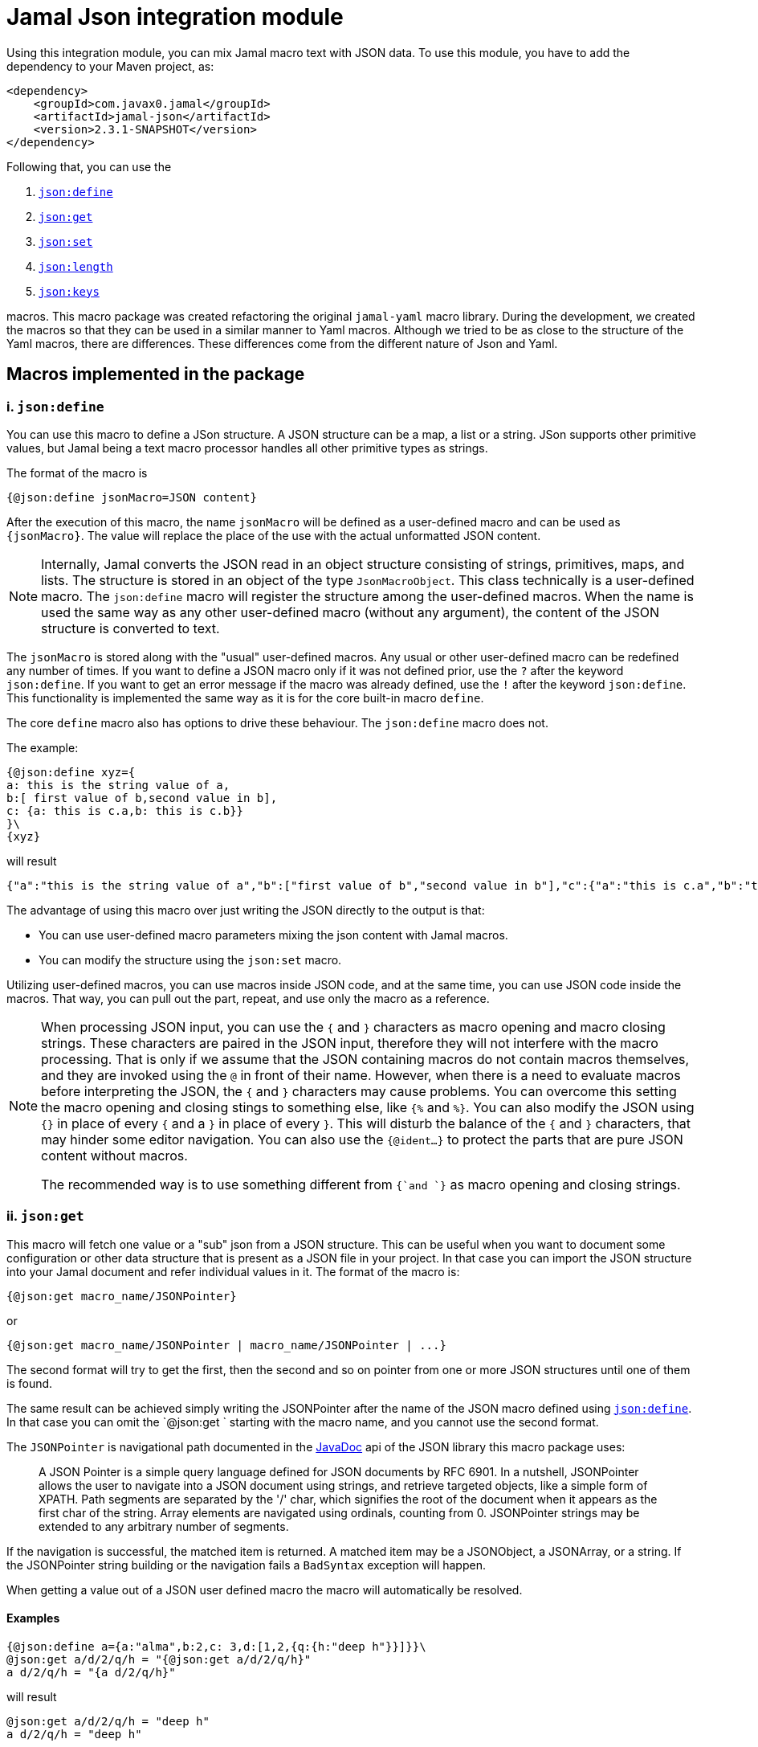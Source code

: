 = Jamal Json integration module






Using this integration module, you can mix Jamal macro text with JSON data.
To use this module, you have to add the dependency to your Maven project, as:
[source,xml]
----
<dependency>
    <groupId>com.javax0.jamal</groupId>
    <artifactId>jamal-json</artifactId>
    <version>2.3.1-SNAPSHOT</version>
</dependency>
----

Following that, you can use the


. <<define,`json:define`>>
. <<get,`json:get`>>
. <<set,`json:set`>>
. <<length,`json:length`>>
. <<keys,`json:keys`>>


macros.
This macro package was created refactoring the original `jamal-yaml` macro library.
During the development, we created the macros so that they can be used in a similar manner to Yaml macros.
Although we tried to be as close to the structure of the Yaml macros, there are differences.
These differences come from the different nature of Json and Yaml.

== Macros implemented in the package

[[define]]
=== i. `json:define`


You can use this macro to define a JSon structure.
A JSON structure can be a map, a list or a string.
JSon supports other primitive values, but Jamal being a text macro processor handles all other primitive types as strings.

The format of the macro is

[source]
----
{@json:define jsonMacro=JSON content}
----

After the execution of this macro, the name `jsonMacro` will be defined as a user-defined macro and can be used as `pass:[{jsonMacro}]`.
The value will replace the place of the use with the actual unformatted JSON content.

NOTE: Internally, Jamal converts the JSON read in an object structure consisting of strings, primitives, maps, and lists.
The structure is stored in an object of the type `JsonMacroObject`.
This class technically is a user-defined macro.
The `json:define` macro will register the structure among the user-defined macros.
When the name is used the same way as any other user-defined macro (without any argument), the content of the JSON structure is converted to text.

The `jsonMacro` is stored along with the "usual" user-defined macros.
Any usual or other user-defined macro can be redefined any number of times.
If you want to define a JSON macro only if it was not defined prior, use the `?` after the keyword `json:define`.
If you want to get an error message if the macro was already defined, use the `!` after the keyword `json:define`.
This functionality is implemented the same way as it is for the core built-in macro `define`.

The core `define` macro also has options to drive these behaviour.
The `json:define` macro does not.

The example:

[source]
----
{@json:define xyz={
a: this is the string value of a,
b:[ first value of b,second value in b],
c: {a: this is c.a,b: this is c.b}}
}\
{xyz}
----

will result

[source]
----
{"a":"this is the string value of a","b":["first value of b","second value in b"],"c":{"a":"this is c.a","b":"this is c.b"}}
----


The advantage of using this macro over just writing the JSON directly to the output is that:

* You can use user-defined macro parameters mixing the json content with Jamal macros.

* You can modify the structure using the `json:set` macro.

Utilizing user-defined macros, you can use macros inside JSON code, and at the same time, you can use JSON code inside the macros.
That way, you can pull out the part, repeat, and use only the macro as a reference.

[NOTE]
====
When processing JSON input, you can use the `{` and `}` characters as macro opening and macro closing strings.
These characters are paired in the JSON input, therefore they will not interfere with the macro processing.
That is only if we assume that the JSON containing macros do not contain macros themselves, and they are invoked using the `@` in front of their name.
However, when there is a need to evaluate macros before interpreting the JSON, the `{` and `}` characters may cause problems.
You can overcome this setting the macro opening and closing stings to something else, like `{%` and `%}`.
You can also modify the JSON using `{}` in place of every `{` and a `}` in place of every `}`.
This will disturb the balance of the `{` and `}` characters, that may hinder some editor navigation.
You can also use the `{@ident...}` to protect the parts that are pure JSON content without macros.

The recommended way is to use something different from `{`and `}` as macro opening and closing strings.
====


[[get]]
=== ii. `json:get`


This macro will fetch one value or a "sub" json from a JSON structure.
This can be useful when you want to document some configuration or other data structure that is present as a JSON file in your project.
In that case you can import the JSON structure into your Jamal document and refer individual values in it.
The format of the macro is:

[source]
----
{@json:get macro_name/JSONPointer}
----

or

[source]
----
{@json:get macro_name/JSONPointer | macro_name/JSONPointer | ...}
----

The second format will try to get the first, then the second and so on pointer from one or more JSON structures until one of them is found.

The same result can be achieved simply writing the JSONPointer after the name of the JSON macro defined using <<define,`json:define`>>.
In that case you can omit the `@json:get ` starting with the macro name, and you cannot use the second format.

The `JSONPointer` is navigational path documented in the link:https://stleary.github.io/JSON-java/org/json/JSONPointer.html[JavaDoc] api of the JSON library this macro package uses:

> A JSON Pointer is a simple query language defined for JSON documents by RFC 6901.
In a nutshell, JSONPointer allows the user to navigate into a JSON document using strings, and retrieve targeted objects, like a simple form of XPATH.
Path segments are separated by the '/' char, which signifies the root of the document when it appears as the first char of the string.
Array elements are navigated using ordinals, counting from 0.
JSONPointer strings may be extended to any arbitrary number of segments.

If the navigation is successful, the matched item is returned.
A matched item may be a JSONObject, a JSONArray, or a string.
If the JSONPointer string building or the navigation fails a `BadSyntax` exception will happen.

When getting a value out of a JSON user defined macro the macro will automatically be resolved.

==== Examples

[source]
----
{@json:define a={a:"alma",b:2,c: 3,d:[1,2,{q:{h:"deep h"}}]}}\
@json:get a/d/2/q/h = "{@json:get a/d/2/q/h}"
a d/2/q/h = "{a d/2/q/h}"
----

will result

[source]
----
@json:get a/d/2/q/h = "deep h"
a d/2/q/h = "deep h"
----


NOTE: The macro `json:get` is somewhat superfluous, because you can get the same result using the JSON user defined macro with the JSONPointer as parameter.
However, as you can see from the example above, the different approaches provide different readability. Choose wisely.



[[set]]
=== iii. `json:set`


Add some value to an already existing JSON structure.
The format of the macro is:

[source]
----
{@json:set X/path/c=value}
----

Here

* `X` is the name of the JSON structure that is defined in the macro registry.
  In other words, `X` is a macro defined using the macro <<define,`json:define`>>.

* `path` is the path to the value that is added to the JSON structure, names of the keys along the paths `/`
separated.
If the path is empty, then the value is added to the root of the JSON structure.

* `c` is the key of the value that is added to the JSON structure.
If this value is numeric, then the value is added to the array at the given index.
If this value is `*` then the value is added to the array at the end.

The value can be a JSON structure, a string, a number or a boolean.

==== Examples

===== Adding a value to the top level Map

This example adds a new value to the root of the JSON structure.

[source]
----
{@json:define a={a: "this is a simple JSON with a top level Map"}}
{@json:set a/b=
"this is the value to be added to json structure a"}
{a}
----

will result:

[source]
----
{"a":"this is a simple JSON with a top level Map","b":"this is the value to be added to json structure a"}
----


===== Adding element to a Map in the JSON structure

In this example, the value is added to the value of the map from the top level named `b`.

[source]
----
{@json:define a={"a": "this is a simple JSON with a top level Map","b":{}}}
{@json:set a/b/c="this is the value to be added to json structure a"}
{a}
----

will result:

[source]
----
{"a":"this is a simple JSON with a top level Map","b":{"c":"this is the value to be added to json structure a"}}
----


===== Adding elements to an array

This example adds one element to an array.
The added element itself is an array.

[source]
----
{@json:define a=["this is a simple JSON with a top level Map","kukuruc"]}
{@json:set a/*="this is one element"}
{@json:set a/*="this is the second element"}
{a}
----

will result:

[source]
----
["this is a simple JSON with a top level Map","kukuruc","this is one element","this is the second element"]
----




[[length]]
=== iv. `json:length`


This macro can be used to get the length of a JSON array.
The macro first fetches the JSON value using the argument the same way as `json:get` does, but instead of the value it returns the length of the array.
If the value is a boolean, string, number or JSON objects, essentially anything else than an array, then an error will happen.

The result can be used to iterate through the elements, for example using the macros of the module `jamal-prog`.

[source]
----
{@json:length macro_name/JSONPointer}
----

or

[source]
----
{@json:length macro_name/JSONPointer | macro_name/JSONPointer | ...}
----

The second format will try to get the first, then the second and so on pointer from one or more JSON structures until one of them is found.
If one of the pointers finds a value but that is not an array then an error will happen.

==== Examples

[source]
----
{@json:define a={a:"alma",b:2,c: 3,d:[1,2,{q:{h:"deep h"}}]}}\
@json:length a/d/ = "{@json:get a/d}"
----

will result

[source]
----
@json:length a/d/ = "[1,2,{"q":{"h":"deep h"}}]"
----




[[keys]]
=== v. `json:keys`


This macro will fetch one value or a "sub" json from a JSON structure and returns the keys of the structure.
If the result is a boolean, string, number or JSON objects, essentially anything else than an JSON structure, then an error will happen.

The result can be used to iterate through the elements using the core macro `for`.

[source]
----
{@json:keys macro_name/JSONPointer}
----

or

[source]
----
{@json:keys macro_name/JSONPointer | macro_name/JSONPointer | ...}
----

The second format will try to get the first, then the second and so on pointer from one or more JSON structures until one of them is found.
If one of the pointers finds a value but that is not a structure then an error will happen.

The keys are separated by the separator character.
The default separator is a comma.
The separator can be changed by the parameter `separator` or `sep`.

==== Examples

[source]
----
{@json:define a={a:"alma",b:2,c: 3,d:[1,2,{q:{h:"deep h"}}]}}\
@json:keys a/ = "{@json:keys a}"
----

will result

[source]
----
@json:keys a/ = "a,b,c,d"
----


